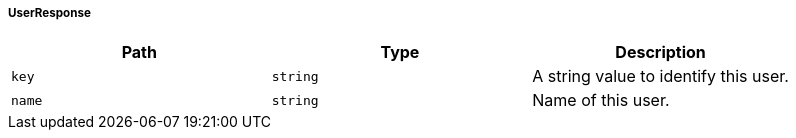[[common-payloads-responses-user-UserResponse]]
===== UserResponse
|===
| Path | Type | Description

| `+key+`
| `+string+`
| A string value to identify this user.

| `+name+`
| `+string+`
| Name of this user.

|===
